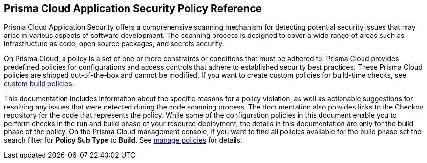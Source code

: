 == Prisma Cloud Application Security Policy Reference

Prisma Cloud Application Security offers a comprehensive scanning mechanism for detecting potential security issues that may arise in various aspects of software development. The scanning process is designed to cover a wide range of areas such as infrastructure as code, open source packages, and secrets security.

On Prisma Cloud, a policy is a set of one or more constraints or conditions that must be adhered to. Prisma Cloud provides predefined policies for configurations and access controls that adhere to established security best practices. These Prisma Cloud policies are shipped out-of-the-box and cannot be modified.
If you want to create custom policies for build-time checks, see https://docs.paloaltonetworks.com/prisma/prisma-cloud/prisma-cloud-admin-code-security/get-started/code-repositories-policy-management/code-editor[custom build policies].

This documentation includes information about the specific reasons for a policy violation, as well as actionable suggestions for resolving any issues that were detected during the code scanning process. The documentation also provides links to the Checkov repository for the code that represents the policy.
While some of the configuration policies in this document enable you to perform checks in the run and build phase of your resource deployment, the details in this documentation are only for the build phase of the policy.
On the Prisma Cloud management console, if you want to find all policies available for the build phase set the search filter for *Policy Sub Type* to *Build*. See https://docs.paloaltonetworks.com/prisma/prisma-cloud/prisma-cloud-admin/prisma-cloud-policies/manage-prisma-cloud-policies.html[manage policies] for details.
